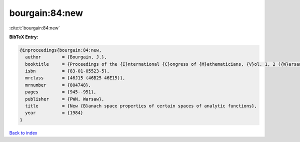 bourgain:84:new
===============

:cite:t:`bourgain:84:new`

**BibTeX Entry:**

.. code-block:: bibtex

   @inproceedings{bourgain:84:new,
     author        = {Bourgain, J.},
     booktitle     = {Proceedings of the {I}nternational {C}ongress of {M}athematicians, {V}ol. 1, 2 ({W}arsaw, 1983)},
     isbn          = {83-01-05523-5},
     mrclass       = {46J15 (46B25 46E15)},
     mrnumber      = {804748},
     pages         = {945--951},
     publisher     = {PWN, Warsaw},
     title         = {New {B}anach space properties of certain spaces of analytic functions},
     year          = {1984}
   }

`Back to index <../By-Cite-Keys.html>`_
